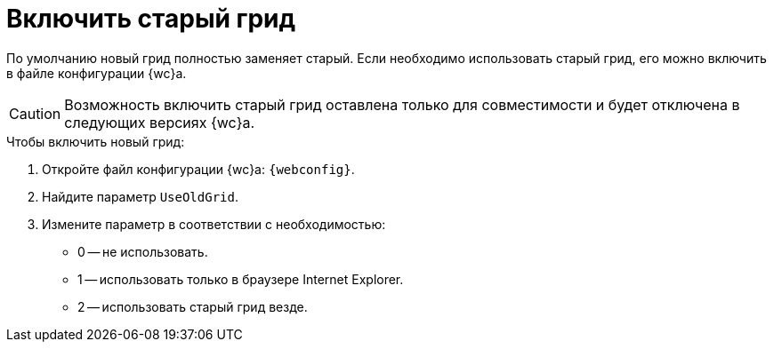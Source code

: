 = Включить старый грид

По умолчанию новый грид полностью заменяет старый. Если необходимо использовать старый грид, его можно включить в файле конфигурации {wc}а.

CAUTION: Возможность включить старый грид оставлена только для совместимости и будет отключена в следующих версиях {wc}а.

.Чтобы включить новый грид:
. Откройте файл конфигурации {wc}а: `{webconfig}`.
. Найдите параметр `UseOldGrid`.
. Измените параметр в соответствии с необходимостью:
+
* 0 -- не использовать.
* 1 -- использовать только в браузере Internet Explorer.
* 2 -- использовать старый грид везде.